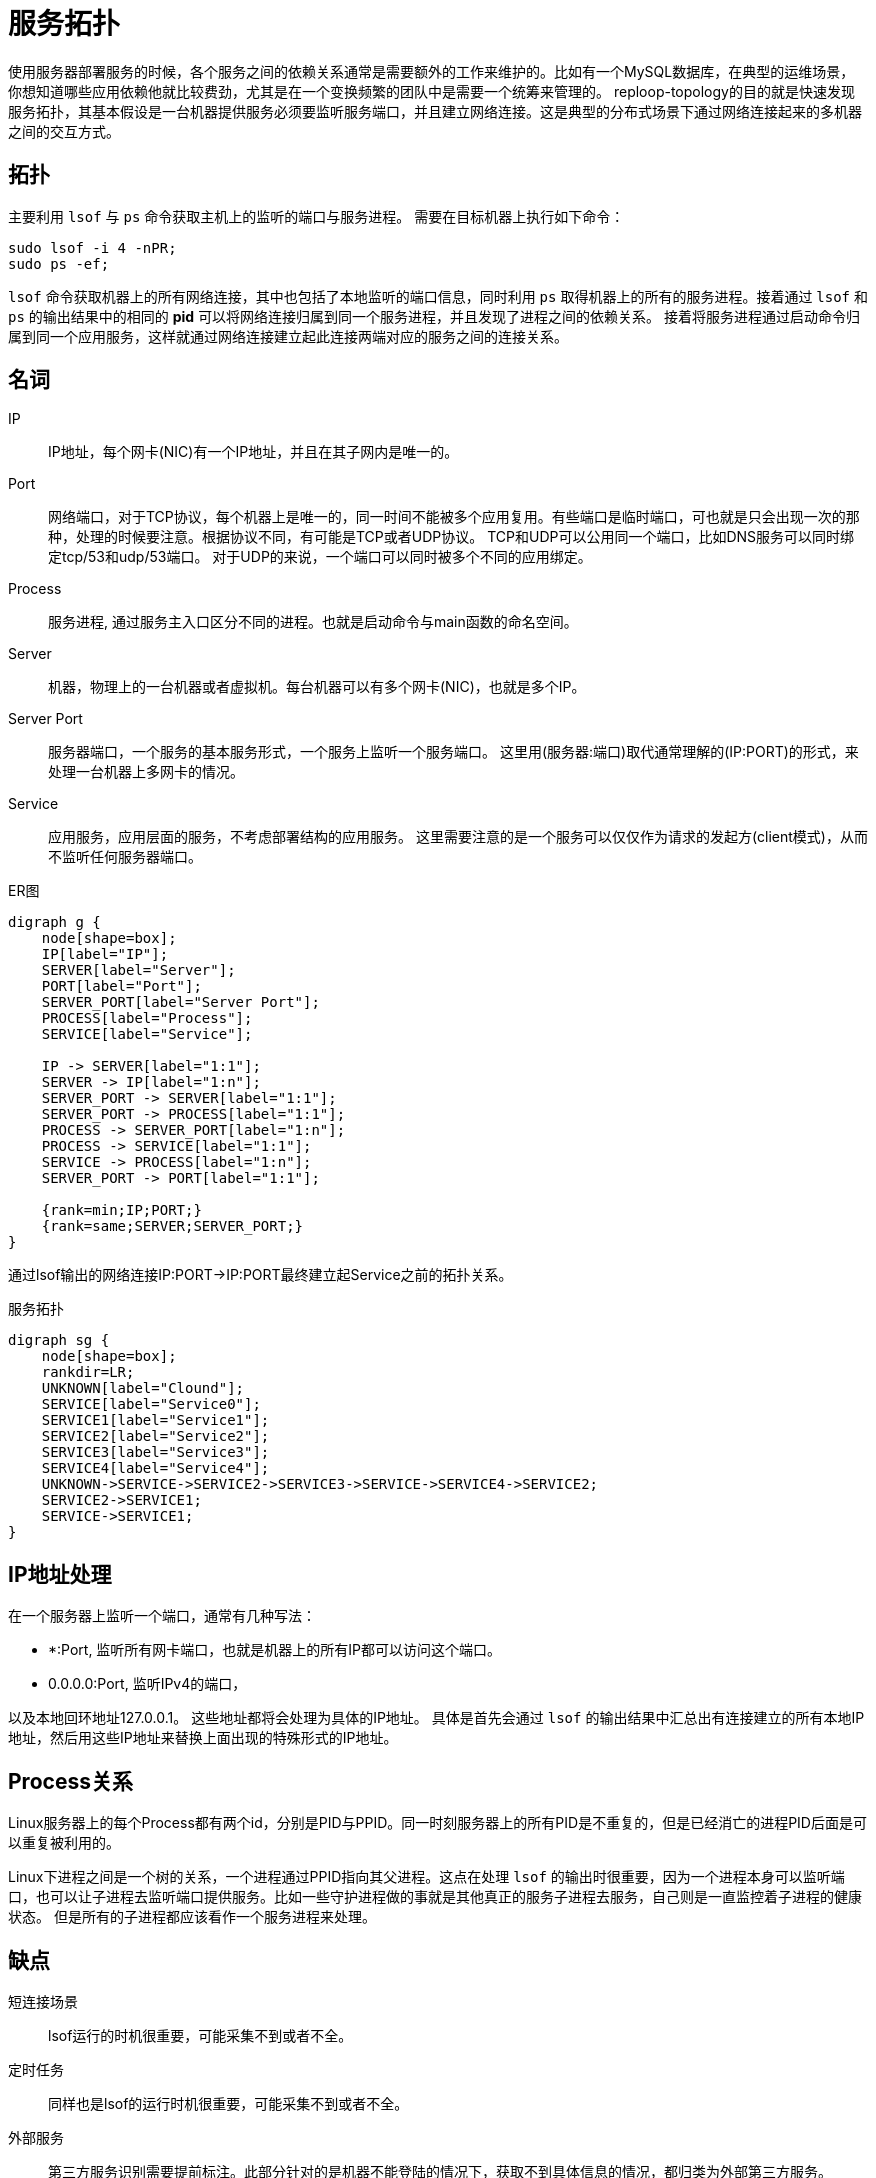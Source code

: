 = 服务拓扑

使用服务器部署服务的时候，各个服务之间的依赖关系通常是需要额外的工作来维护的。比如有一个MySQL数据库，在典型的运维场景，你想知道哪些应用依赖他就比较费劲，尤其是在一个变换频繁的团队中是需要一个统筹来管理的。 reploop-topology的目的就是快速发现服务拓扑，其基本假设是一台机器提供服务必须要监听服务端口，并且建立网络连接。这是典型的分布式场景下通过网络连接起来的多机器之间的交互方式。

== 拓扑

主要利用 `lsof` 与 `ps` 命令获取主机上的监听的端口与服务进程。 需要在目标机器上执行如下命令：

[source,shell script]
----
sudo lsof -i 4 -nPR;
sudo ps -ef;
----

`lsof` 命令获取机器上的所有网络连接，其中也包括了本地监听的端口信息，同时利用 `ps` 取得机器上的所有的服务进程。接着通过 `lsof` 和 `ps` 的输出结果中的相同的 *pid* 可以将网络连接归属到同一个服务进程，并且发现了进程之间的依赖关系。 接着将服务进程通过启动命令归属到同一个应用服务，这样就通过网络连接建立起此连接两端对应的服务之间的连接关系。

== 名词

IP:: IP地址，每个网卡(NIC)有一个IP地址，并且在其子网内是唯一的。
Port:: 网络端口，对于TCP协议，每个机器上是唯一的，同一时间不能被多个应用复用。有些端口是临时端口，可也就是只会出现一次的那种，处理的时候要注意。根据协议不同，有可能是TCP或者UDP协议。 TCP和UDP可以公用同一个端口，比如DNS服务可以同时绑定tcp/53和udp/53端口。 对于UDP的来说，一个端口可以同时被多个不同的应用绑定。
Process:: 服务进程, 通过服务主入口区分不同的进程。也就是启动命令与main函数的命名空间。
Server:: 机器，物理上的一台机器或者虚拟机。每台机器可以有多个网卡(NIC)，也就是多个IP。
Server Port:: 服务器端口，一个服务的基本服务形式，一个服务上监听一个服务端口。 这里用(服务器:端口)取代通常理解的(IP:PORT)的形式，来处理一台机器上多网卡的情况。
Service:: 应用服务，应用层面的服务，不考虑部署结构的应用服务。 这里需要注意的是一个服务可以仅仅作为请求的发起方(client模式)，从而不监听任何服务器端口。

.ER图
[graphviz,relation,svg]
----
digraph g {
    node[shape=box];
    IP[label="IP"];
    SERVER[label="Server"];
    PORT[label="Port"];
    SERVER_PORT[label="Server Port"];
    PROCESS[label="Process"];
    SERVICE[label="Service"];

    IP -> SERVER[label="1:1"];
    SERVER -> IP[label="1:n"];
    SERVER_PORT -> SERVER[label="1:1"];
    SERVER_PORT -> PROCESS[label="1:1"];
    PROCESS -> SERVER_PORT[label="1:n"];
    PROCESS -> SERVICE[label="1:1"];
    SERVICE -> PROCESS[label="1:n"];
    SERVER_PORT -> PORT[label="1:1"];

    {rank=min;IP;PORT;}
    {rank=same;SERVER;SERVER_PORT;}
}
----

通过lsof输出的网络连接IP:PORT->IP:PORT最终建立起Service之前的拓扑关系。

.服务拓扑
[graphviz,service,svg]
----
digraph sg {
    node[shape=box];
    rankdir=LR;
    UNKNOWN[label="Clound"];
    SERVICE[label="Service0"];
    SERVICE1[label="Service1"];
    SERVICE2[label="Service2"];
    SERVICE3[label="Service3"];
    SERVICE4[label="Service4"];
    UNKNOWN->SERVICE->SERVICE2->SERVICE3->SERVICE->SERVICE4->SERVICE2;
    SERVICE2->SERVICE1;
    SERVICE->SERVICE1;
}
----

== IP地址处理

在一个服务器上监听一个端口，通常有几种写法：

- *:Port, 监听所有网卡端口，也就是机器上的所有IP都可以访问这个端口。
- 0.0.0.0:Port, 监听IPv4的端口，

以及本地回环地址127.0.0.1。 这些地址都将会处理为具体的IP地址。 具体是首先会通过 `lsof` 的输出结果中汇总出有连接建立的所有本地IP地址，然后用这些IP地址来替换上面出现的特殊形式的IP地址。

== Process关系

Linux服务器上的每个Process都有两个id，分别是PID与PPID。同一时刻服务器上的所有PID是不重复的，但是已经消亡的进程PID后面是可以重复被利用的。

Linux下进程之间是一个树的关系，一个进程通过PPID指向其父进程。这点在处理 `lsof` 的输出时很重要，因为一个进程本身可以监听端口，也可以让子进程去监听端口提供服务。比如一些守护进程做的事就是其他真正的服务子进程去服务，自己则是一直监控着子进程的健康状态。 但是所有的子进程都应该看作一个服务进程来处理。

== 缺点

短连接场景 :: lsof运行的时机很重要，可能采集不到或者不全。
定时任务 :: 同样也是lsof的运行时机很重要，可能采集不到或者不全。
外部服务 :: 第三方服务识别需要提前标注。此部分针对的是机器不能登陆的情况下，获取不到具体信息的情况，都归类为外部第三方服务。
多进程与进程管理 :: 通过Linux系统进程管理与监控工具启动的服务，真正服务的是子进程，这个影响服务的识别。

== 应用场景

以下是一些典型的应用场景：

发现空闲机器:: 机器上没有服务进程的话，可以认为机器是空闲的。或者可以辅以其他信息识别空闲机器。
理解服务拓扑:: 理解服务之间的调用依赖关系。在抄抄代码的开发模式下，可能会无意引入不必要的服务。
识别意外服务:: 一般应用服务非常好理解，但是这些服务所依赖的辅助服务，经常被忽略。比如读写文件系统，日志监控服务等。

== 结论

在微服务体系下，调用链是必备的。通过他也是可以画出服务拓扑关系的。也就不需要这么麻烦了。

== 参考

* https://lwn.net/Articles/542629/